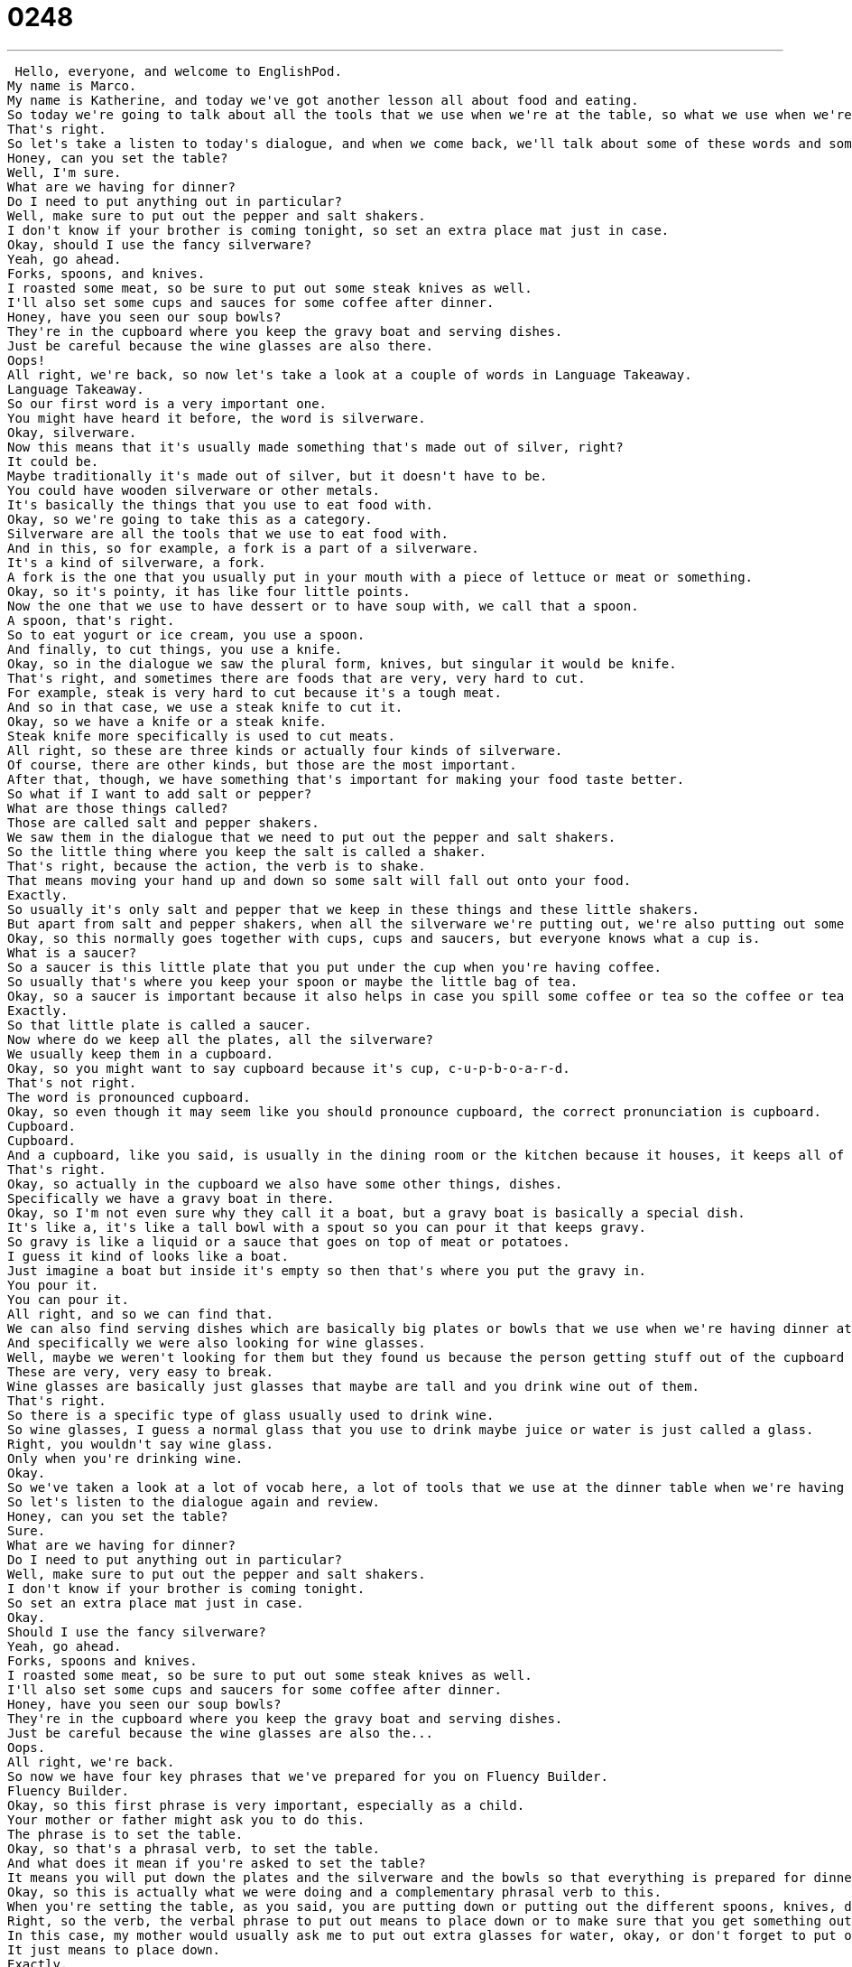 = 0248
:toc: left
:toclevels: 3
:sectnums:
:stylesheet: ../../../../myAdocCss.css

'''


 Hello, everyone, and welcome to EnglishPod.
My name is Marco.
My name is Katherine, and today we've got another lesson all about food and eating.
So today we're going to talk about all the tools that we use when we're at the table, so what we use when we're eating.
That's right.
So let's take a listen to today's dialogue, and when we come back, we'll talk about some of these words and some of the great phrases you're learning today.
Honey, can you set the table?
Well, I'm sure.
What are we having for dinner?
Do I need to put anything out in particular?
Well, make sure to put out the pepper and salt shakers.
I don't know if your brother is coming tonight, so set an extra place mat just in case.
Okay, should I use the fancy silverware?
Yeah, go ahead.
Forks, spoons, and knives.
I roasted some meat, so be sure to put out some steak knives as well.
I'll also set some cups and sauces for some coffee after dinner.
Honey, have you seen our soup bowls?
They're in the cupboard where you keep the gravy boat and serving dishes.
Just be careful because the wine glasses are also there.
Oops!
All right, we're back, so now let's take a look at a couple of words in Language Takeaway.
Language Takeaway.
So our first word is a very important one.
You might have heard it before, the word is silverware.
Okay, silverware.
Now this means that it's usually made something that's made out of silver, right?
It could be.
Maybe traditionally it's made out of silver, but it doesn't have to be.
You could have wooden silverware or other metals.
It's basically the things that you use to eat food with.
Okay, so we're going to take this as a category.
Silverware are all the tools that we use to eat food with.
And in this, so for example, a fork is a part of a silverware.
It's a kind of silverware, a fork.
A fork is the one that you usually put in your mouth with a piece of lettuce or meat or something.
Okay, so it's pointy, it has like four little points.
Now the one that we use to have dessert or to have soup with, we call that a spoon.
A spoon, that's right.
So to eat yogurt or ice cream, you use a spoon.
And finally, to cut things, you use a knife.
Okay, so in the dialogue we saw the plural form, knives, but singular it would be knife.
That's right, and sometimes there are foods that are very, very hard to cut.
For example, steak is very hard to cut because it's a tough meat.
And so in that case, we use a steak knife to cut it.
Okay, so we have a knife or a steak knife.
Steak knife more specifically is used to cut meats.
All right, so these are three kinds or actually four kinds of silverware.
Of course, there are other kinds, but those are the most important.
After that, though, we have something that's important for making your food taste better.
So what if I want to add salt or pepper?
What are those things called?
Those are called salt and pepper shakers.
We saw them in the dialogue that we need to put out the pepper and salt shakers.
So the little thing where you keep the salt is called a shaker.
That's right, because the action, the verb is to shake.
That means moving your hand up and down so some salt will fall out onto your food.
Exactly.
So usually it's only salt and pepper that we keep in these things and these little shakers.
But apart from salt and pepper shakers, when all the silverware we're putting out, we're also putting out some saucers because we're going to have coffee later on.
Okay, so this normally goes together with cups, cups and saucers, but everyone knows what a cup is.
What is a saucer?
So a saucer is this little plate that you put under the cup when you're having coffee.
So usually that's where you keep your spoon or maybe the little bag of tea.
Okay, so a saucer is important because it also helps in case you spill some coffee or tea so the coffee or tea doesn't go on the ground, it goes on the plate.
Exactly.
So that little plate is called a saucer.
Now where do we keep all the plates, all the silverware?
We usually keep them in a cupboard.
Okay, so you might want to say cupboard because it's cup, c-u-p-b-o-a-r-d.
That's not right.
The word is pronounced cupboard.
Okay, so even though it may seem like you should pronounce cupboard, the correct pronunciation is cupboard.
Cupboard.
Cupboard.
And a cupboard, like you said, is usually in the dining room or the kitchen because it houses, it keeps all of our plates and bowls and sometimes our silverware.
That's right.
Okay, so actually in the cupboard we also have some other things, dishes.
Specifically we have a gravy boat in there.
Okay, so I'm not even sure why they call it a boat, but a gravy boat is basically a special dish.
It's like a, it's like a tall bowl with a spout so you can pour it that keeps gravy.
So gravy is like a liquid or a sauce that goes on top of meat or potatoes.
I guess it kind of looks like a boat.
Just imagine a boat but inside it's empty so then that's where you put the gravy in.
You pour it.
You can pour it.
All right, and so we can find that.
We can also find serving dishes which are basically big plates or bowls that we use when we're having dinner at the dinner table to keep, for example, a turkey or a roast.
And specifically we were also looking for wine glasses.
Well, maybe we weren't looking for them but they found us because the person getting stuff out of the cupboard dropped some wine glasses.
These are very, very easy to break.
Wine glasses are basically just glasses that maybe are tall and you drink wine out of them.
That's right.
So there is a specific type of glass usually used to drink wine.
So wine glasses, I guess a normal glass that you use to drink maybe juice or water is just called a glass.
Right, you wouldn't say wine glass.
Only when you're drinking wine.
Okay.
So we've taken a look at a lot of vocab here, a lot of tools that we use at the dinner table when we're having dinner.
So let's listen to the dialogue again and review.
Honey, can you set the table?
Sure.
What are we having for dinner?
Do I need to put anything out in particular?
Well, make sure to put out the pepper and salt shakers.
I don't know if your brother is coming tonight.
So set an extra place mat just in case.
Okay.
Should I use the fancy silverware?
Yeah, go ahead.
Forks, spoons and knives.
I roasted some meat, so be sure to put out some steak knives as well.
I'll also set some cups and saucers for some coffee after dinner.
Honey, have you seen our soup bowls?
They're in the cupboard where you keep the gravy boat and serving dishes.
Just be careful because the wine glasses are also the...
Oops.
All right, we're back.
So now we have four key phrases that we've prepared for you on Fluency Builder.
Fluency Builder.
Okay, so this first phrase is very important, especially as a child.
Your mother or father might ask you to do this.
The phrase is to set the table.
Okay, so that's a phrasal verb, to set the table.
And what does it mean if you're asked to set the table?
It means you will put down the plates and the silverware and the bowls so that everything is prepared for dinner.
Okay, so this is actually what we were doing and a complementary phrasal verb to this.
When you're setting the table, as you said, you are putting down or putting out the different spoons, knives, dishes, all that stuff.
Right, so the verb, the verbal phrase to put out means to place down or to make sure that you get something out on the table.
In this case, my mother would usually ask me to put out extra glasses for water, okay, or don't forget to put out the wine glasses in case we're drinking wine.
It just means to place down.
Exactly.
So just remember that we use it because all these things, they're inside the cupboard.
So you have to take them out.
So you have to put them out on the table.
All right, and sometimes we may have a guest or we may need an extra chair or an extra seat because we're having company.
And the person in the dialogue said to set an extra placemat just in case.
Okay, so a placemat is basically a piece of plastic or maybe fabric that you put in front of a person when they're at the table.
So it's on the table and it's something that protects the table.
So it's small, everyone has one, and the bowl and the silverware will go on top of that placemat.
But it also indicates that that is where someone will sit.
Okay, so to set out an extra placemat means to prepare an extra place for someone else who will be coming.
So if you have a guest, for example, you'll set out an extra placemat for him or for her.
Okay, so we can say set an extra placemat because by this we're referring that somebody is going to sit down at the table or you can just simply say set an extra place for someone.
That's right, set an extra place.
Your older brother is coming home from college tonight.
Okay, so we can set an extra place for him at the table.
And well, in this case, we didn't know if the brother was really coming or not, so she said just in case.
This is a great phrase, one that you'll hear all the time.
It means I'm not sure what the result will be or what the outcome will be, but in case something happens or just in case we should do this.
So for example, Marco, I think it's going to rain today.
You should bring an umbrella just in case.
Okay, so this is a way of saying you're preventing something, you're prepared.
Maybe if it does rain, you'll have an umbrella just in case.
Bring your umbrella.
Okay, so a lot of great phrases there.
A lot of vocab, so why don't we listen to the dialogue for the last time?
Honey, can you set the table?
Um, sure.
What are we having for dinner?
Do I need to put anything out in particular?
Well, make sure to put out the pepper and salt shakers.
I don't know if your brother is coming tonight, so set an extra placemat just in case.
Okay, should I use the fancy silverware?
Yeah, go ahead.
Forks, spoons, and knives.
I roasted some meat, so be sure to put out some steak knives as well.
I'll also set some cups and saucers for some coffee after dinner.
Honey, have you seen our soup bowls?
They're in the cupboard where you keep the gravy boat and serving dishes.
Just be careful because the wine glasses are also there.
Oops.
Okay.
Alright, we're back.
So, talking about dinner and silverware, there are also a couple of other names that we didn't mention.
For example, many people refer to ceramic plates as china.
Yeah, these are usually the fancy kinds of plates and dishes that you have in your house.
Obviously, if you have just kind of cheap ceramics that you can throw away or even paper plates, those aren't very important.
But at a wedding or in a special occasion, a person or family might receive china ware, china.
And that is very nice, very pretty porcelain plates or just lacquer ware.
Okay, so you can call it china ware, which is basically plates that are either very fine ceramic or porcelain, as you said.
Or what was the other word that you said before?
Lacquer ware.
Lacquer ware is a certain kind of plate or ceramic that has a kind of sheen to it.
It's got a special kind of basically paint job.
Oh, okay.
Yeah, because it's always been kind of strange the fact that a name like china would also now be related to plates.
But apparently, I guess because Chinese porcelain is renowned as being such high quality, I guess this is why now we just have a word for it called china or china ware.
I think it actually has to do with the fact that the Chinese in the old days sold, well, most of the British bought their porcelain from China.
And so it was very, very in vogue.
It was very popular.
And it was basically the only thing that the British wanted.
They just wanted all of this china.
And it became a part of the vocabulary then.
Yeah, it's really strange, though, that you would call something china.
I don't know any other country that you call something like French.
This is a French or French ware.
I don't know.
I can't think of any.
Limoges is the name of a city in France, and it's a certain kind of ceramics.
Oh, there you go.
All right.
So an interesting topic.
There are many other tools that we didn't mention, like salad fork and ice cream spoon.
I don't know.
There's so many.
If you go to a fancy dinner, you will have maybe three spoons, three knives, three forks, and you don't know what to do with it.
Start on the outside and go in.
That's my one recommendation.
Exactly.
So we're really curious to know what you have to say.
Come to our website, EnglishPod.com.
If you have any questions, you can leave them there.
Or if you also want to suggest a topic for a lesson or anything you want, just let us know.
All right.
We'll see you then.
All right.
Bye. +
